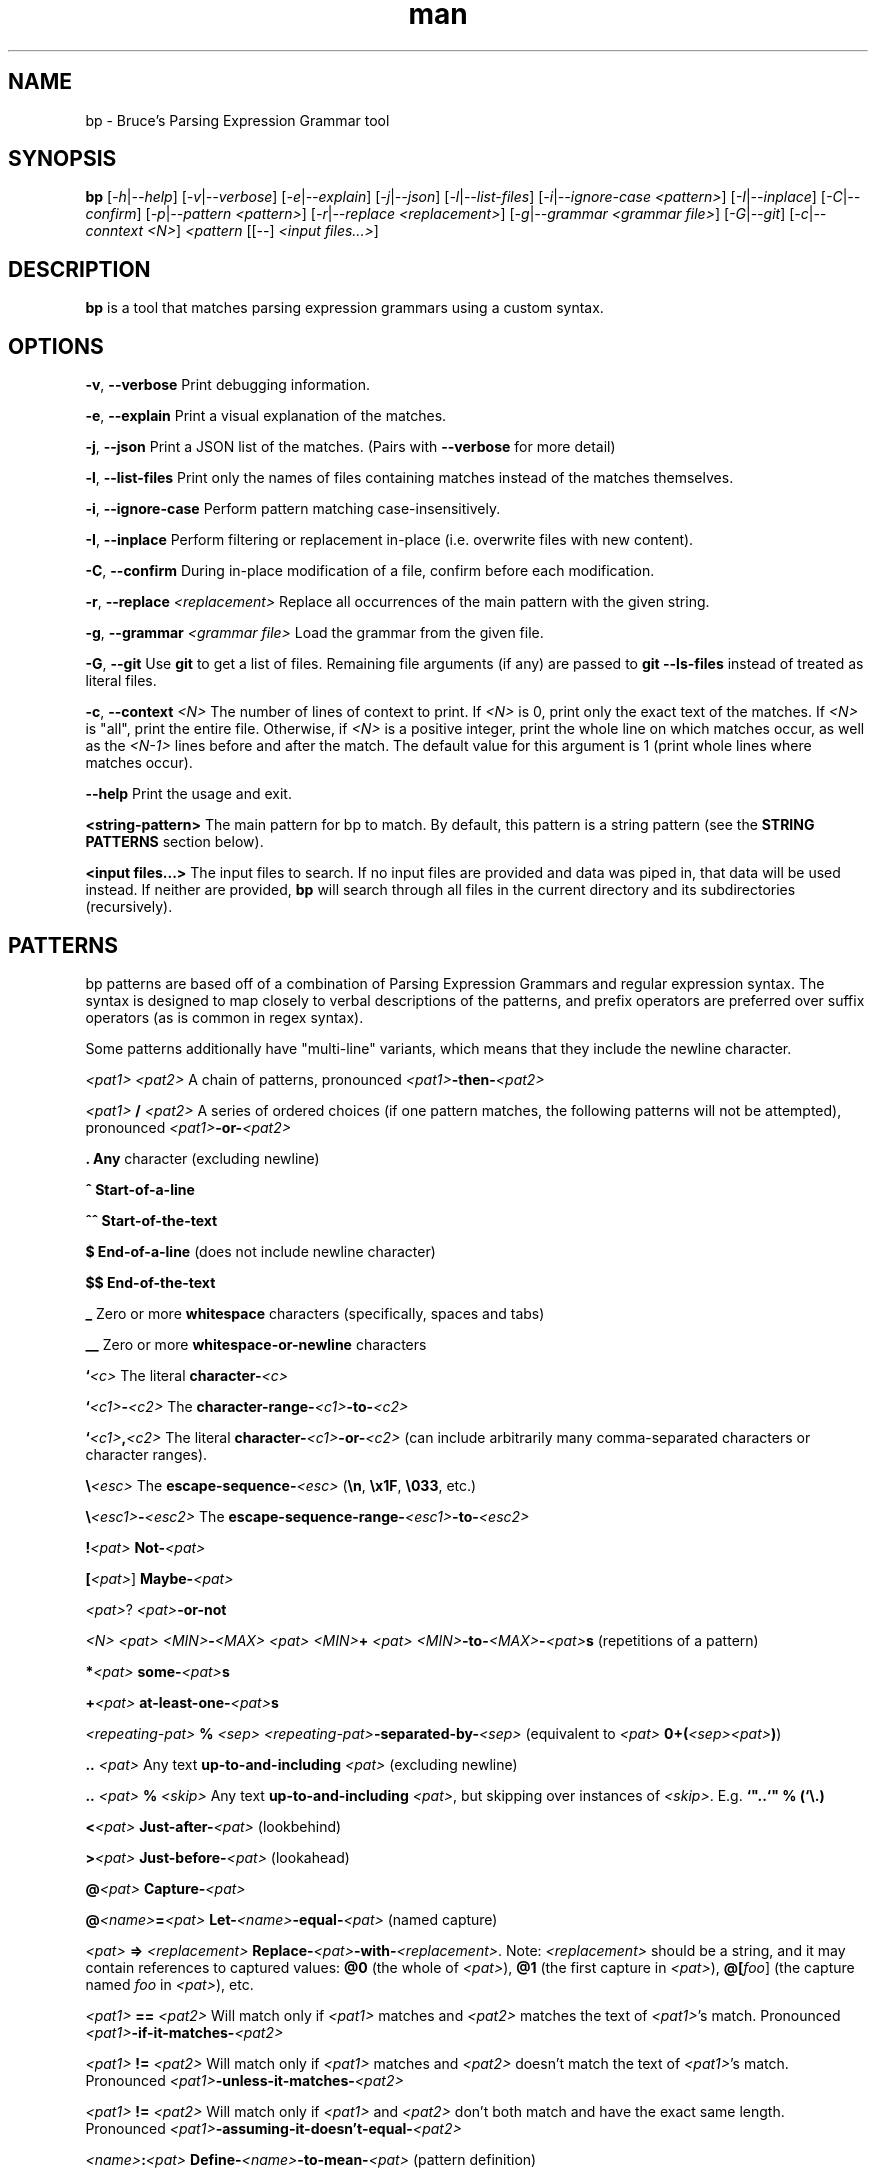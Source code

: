 .\" Manpage for bp.
.\" Contact bruce@bruce-hill.com to correct errors or typos.
.TH man 1 "Sep 12, 2020" "0.1" "bp manual page"
.SH NAME
bp \- Bruce's Parsing Expression Grammar tool
.SH SYNOPSIS
.B bp
[\fI-h\fR|\fI--help\fR]
[\fI-v\fR|\fI--verbose\fR]
[\fI-e\fR|\fI--explain\fR]
[\fI-j\fR|\fI--json\fR]
[\fI-l\fR|\fI--list-files\fR]
[\fI-i\fR|\fI--ignore-case\fR \fI<pattern>\fR]
[\fI-I\fR|\fI--inplace\fR]
[\fI-C\fR|\fI--confirm\fR]
[\fI-p\fR|\fI--pattern\fR \fI<pattern>\fR]
[\fI-r\fR|\fI--replace\fR \fI<replacement>\fR]
[\fI-g\fR|\fI--grammar\fR \fI<grammar file>\fR]
[\fI-G\fR|\fI--git\fR]
[\fI-c\fR|\fI--conntext\fR \fI<N>\fR]
\fI<pattern\fR
[[--] \fI<input files...>\fR]
.SH DESCRIPTION
\fBbp\fR is a tool that matches parsing expression grammars using a custom syntax.
.SH OPTIONS
.B \-v\fR, \fB--verbose
Print debugging information.

.B \-e\fR, \fB--explain
Print a visual explanation of the matches.

.B \-j\fR, \fB--json
Print a JSON list of the matches. (Pairs with \fB--verbose\fR for more detail)

.B \-l\fR, \fB--list-files
Print only the names of files containing matches instead of the matches themselves.

.B \-i\fR, \fB--ignore-case
Perform pattern matching case-insensitively.

.B \-I\fR, \fB--inplace
Perform filtering or replacement in-place (i.e. overwrite files with new content).

.B \-C\fR, \fB--confirm
During in-place modification of a file, confirm before each modification.

.B \-r\fR, \fB--replace \fI<replacement>\fR
Replace all occurrences of the main pattern with the given string.

.B \-g\fR, \fB--grammar \fI<grammar file>\fR
Load the grammar from the given file.

.B \-G\fR, \fB--git\fR
Use \fBgit\fR to get a list of files. Remaining file arguments (if any) are
passed to \fBgit --ls-files\fR instead of treated as literal files.

.B \-c\fR, \fB--context \fI<N>\fR
The number of lines of context to print. If \fI<N>\fR is 0, print only the
exact text of the matches. If \fI<N>\fR is "all", print the entire file.
Otherwise, if \fI<N>\fR is a positive integer, print the whole line on which
matches occur, as well as the \fI<N-1>\fR lines before and after the match. The
default value for this argument is 1 (print whole lines where matches occur).

.B \--help
Print the usage and exit.

.B <string-pattern>
The main pattern for bp to match. By default, this pattern is a string
pattern (see the \fBSTRING PATTERNS\fR section below).

.B <input files...>
The input files to search. If no input files are provided and data was
piped in, that data will be used instead. If neither are provided,
\fBbp\fR will search through all files in the current directory and
its subdirectories (recursively).

.SH PATTERNS
bp patterns are based off of a combination of Parsing Expression Grammars
and regular expression syntax. The syntax is designed to map closely to
verbal descriptions of the patterns, and prefix operators are preferred over
suffix operators (as is common in regex syntax).

Some patterns additionally have "multi-line" variants, which means that they
include the newline character.

.I <pat1> <pat2>
A chain of patterns, pronounced \fI<pat1>\fB-then-\fI<pat2>\fR

.I <pat1> \fB/\fI <pat2>\fR
A series of ordered choices (if one pattern matches, the following patterns
will not be attempted), pronounced \fI<pat1>\fB-or-\fI<pat2>\fR

.B .
\fBAny\fR character (excluding newline)

.B ^
\fBStart-of-a-line\fR

.B ^^
\fBStart-of-the-text\fR

.B $
\fBEnd-of-a-line\fR (does not include newline character)

.B $$
\fBEnd-of-the-text\fR

.B _
Zero or more \fBwhitespace\fR characters (specifically, spaces and tabs)

.B __
Zero or more \fBwhitespace-or-newline\fR characters

.B `\fI<c>\fR
The literal \fBcharacter-\fI<c>\fR

.B `\fI<c1>\fB-\fI<c2>\fR
The \fBcharacter-range-\fI<c1>\fB-to-\fI<c2>\fR

.B `\fI<c1>\fB,\fI<c2>\fR
The literal \fBcharacter-\fI<c1>\fB-or-\fI<c2>\fR (can include arbitrarily many
comma-separated characters or character ranges).

.B \\\\\fI<esc>\fR
The \fBescape-sequence-\fI<esc>\fR (\fB\\n\fR, \fB\\x1F\fR, \fB\\033\fR, etc.)

.B \\\\\fI<esc1>\fB-\fI<esc2>\fR
The \fBescape-sequence-range-\fI<esc1>\fB-to-\fI<esc2>\fR

.B !\fI<pat>\fR
\fBNot-\fI<pat>\fR

.B [\fI<pat>\fR]
\fBMaybe-\fI<pat>\fR

.B \fI<pat>\fR?
\fI<pat>\fB-or-not\fR

.B \fI<N> <pat>\fR
.B \fI<MIN>\fB-\fI<MAX> <pat>\fR
.B \fI<MIN>\fB+ \fI<pat>\fR
\fI<MIN>\fB-to-\fI<MAX>\fB-\fI<pat>\fBs\fR (repetitions of a pattern)

.B *\fI<pat>\fR
\fBsome-\fI<pat>\fBs\fR

.B +\fI<pat>\fR
\fBat-least-one-\fI<pat>\fBs\fR

.B \fI<repeating-pat>\fR \fB%\fI <sep>\fR
\fI<repeating-pat>\fB-separated-by-\fI<sep>\fR (equivalent to \fI<pat>
\fB0+(\fI<sep><pat>\fB)\fR)

.B .. \fI<pat>\fR
Any text \fBup-to-and-including\fR \fI<pat>\fR (excluding newline)

.B .. \fI<pat>\fB % \fI<skip>\fR
Any text \fBup-to-and-including\fR \fI<pat>\fR, but skipping over instances of \fI<skip>\fR.
E.g. \fB`"..`" % (`\\.)

.B <\fI<pat>\fR
\fBJust-after-\fI<pat>\fR (lookbehind)

.B >\fI<pat>\fR
\fBJust-before-\fI<pat>\fR (lookahead)

.B @\fI<pat>\fR
\fBCapture-\fI<pat>\fR

.B @\fI<name>\fB=\fI<pat>\fR
\fBLet-\fI<name>\fB-equal-\fI<pat>\fR (named capture)

.B \fI<pat>\fB => "\fI<replacement>\fB"
\fBReplace-\fI<pat>\fB-with-\fI<replacement>\fR. Note: \fI<replacement>\fR should
be a string, and it may contain references to captured values: \fB@0\fR
(the whole of \fI<pat>\fR), \fB@1\fR (the first capture in \fI<pat>\fR),
\fB@[\fIfoo\fR]\fR (the capture named \fIfoo\fR in \fI<pat>\fR), etc.

.B \fI<pat1>\fB == \fI<pat2>\fR
Will match only if \fI<pat1>\fR matches and \fI<pat2>\fR matches the text of \fI<pat1>\fR's
match. Pronounced \fI<pat1>\fB-if-it-matches-\fI<pat2>\fR

.B \fI<pat1>\fB != \fI<pat2>\fR
Will match only if \fI<pat1>\fR matches and \fI<pat2>\fR doesn't match the text of
\fI<pat1>\fR's match. Pronounced \fI<pat1>\fB-unless-it-matches-\fI<pat2>\fR

.B \fI<pat1>\fB != \fI<pat2>\fR
Will match only if \fI<pat1>\fR and \fI<pat2>\fR don't both match and have the
exact same length. Pronounced \fI<pat1>\fB-assuming-it-doesn't-equal-\fI<pat2>\fR

.B \fI<name>\fB:\fI<pat>\fR
\fBDefine-\fI<name>\fB-to-mean-\fI<pat>\fR (pattern definition)

.B |
This pattern matches the indentation at the beginning of a line that has the
same indentation as the line before (or zero indentation on the first line).

.B # \fI<comment>\fR
A line comment

.SH STRING PATTERNS
One of the most common use cases for pattern matching tools is matching plain,
literal strings, or strings that are primarily plain strings, with one or two
patterns. \fBbp\fR is designed around this fact. The default mode for bp
patterns is "string pattern mode". In string pattern mode, all characters
are interpreted literally except for the backslash (\fB\\\fR), which may be
followed by a bp pattern (see the \fBPATTERNS\fR section above). Optionally,
the bp pattern may be terminated by a semicolon (\fB;\fR).

.SH EXAMPLES
.TP
.B
ls | bp foo
Find files containing the string "foo" (a string pattern)

.TP
.B
ls | bp '.c\\$' -r '.h'
Find files ending with ".c" and replace the extension with ".h"

.TP
.B
bp -p '"foobar"==id parens' my_file.py
Find the literal string \fB"foobar"\fR, assuming it's a complete identifier,
followed by a pair of matching parentheses in the file \fImy_file.py\fR

.TP
.B
bp -g html -p html-element -D matching-tag=a foo.html
Using the \fIhtml\fR grammar, find all \fIhtml-element\fRs matching
the tag \fIa\fR in the file \fIfoo.html\fR


.SH AUTHOR
Bruce Hill (bruce@bruce-hill.com)
